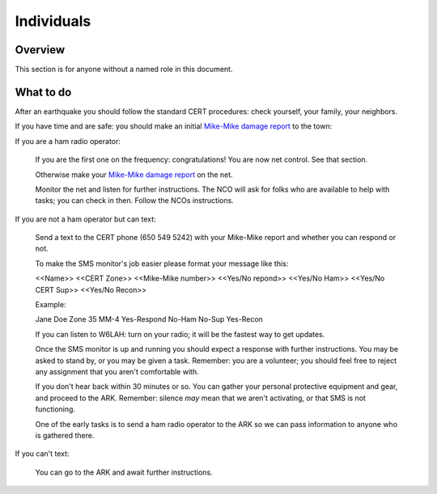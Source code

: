 ========================
Individuals
========================

Overview
--------

This section is for anyone without a named role in this document.

What to do
----------

After an earthquake you should follow the standard CERT procedures:
check yourself, your family, your neighbors.

If you have time and are safe: you should make an initial `Mike-Mike damage report`_ to the town:

If you are a ham radio operator:

    If you are the first one on the frequency: congratulations!  You are now net control.  See that section.

    Otherwise make your `Mike-Mike damage report`_ on the net.

    Monitor the net and listen for further instructions.  The NCO will ask for folks who are available
    to help with tasks; you can check in then.  Follow the NCOs instructions.

If you are not a ham operator but can text:

    Send a text to the CERT phone (650 549 5242) with your Mike-Mike report and
    whether you can respond or not.

    To make the SMS monitor's job easier please format your message like this:

    <<Name>>  <<CERT Zone>>  <<Mike-Mike number>> <<Yes/No repond>>  <<Yes/No Ham>> <<Yes/No CERT Sup>>  <<Yes/No Recon>>

    Example:

    Jane Doe Zone 35 MM-4 Yes-Respond No-Ham No-Sup Yes-Recon

    If you can listen to W6LAH: turn on your radio; it will be the fastest way to get updates.

    Once the SMS monitor is up and running you should expect a response with further instructions.
    You may be asked to stand by, or you may be given a task.  Remember: you are a volunteer; you
    should feel free to reject any assignment that you aren't comfortable with.

    If you don't hear back within 30 minutes or so.  You can gather your personal protective equipment and gear,
    and  proceed to the ARK.  
    Remember: silence *may* mean that we aren't activating, or that SMS is not functioning.

    One of the early tasks is to send a ham radio operator to the ARK so we can pass information to
    anyone who is gathered there.

If you can't text:

    You can go to the ARK and await further instructions.

.. _`Mike-Mike damage report`: mike-mike.html
  



